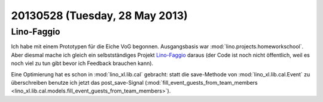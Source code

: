 ===============================
20130528 (Tuesday, 28 May 2013)
===============================

Lino-Faggio
-----------

Ich habe mit einem Prototypen für die Eiche VoG begonnen. 
Ausgangsbasis war :mod:`lino.projects.homeworkschool`.
Aber diesmal mache ich gleich ein selbstständiges Projekt 
`Lino-Faggio <http://faggio.lino-framework.org/>`__
daraus
(der Code ist noch nicht öffentlich, 
weil es noch viel zu tun gibt bevor ich Feedback brauchen kann).

Eine Optimierung hat es schon in :mod:`lino_xl.lib.cal` gebracht: 
statt die save-Methode von 
:mod:`lino_xl.lib.cal.Event` zu überschreiben 
benutze ich jetzt das post_save-Signal
(:mod:`fill_event_guests_from_team_members 
<lino_xl.lib.cal.models.fill_event_guests_from_team_members>`).
